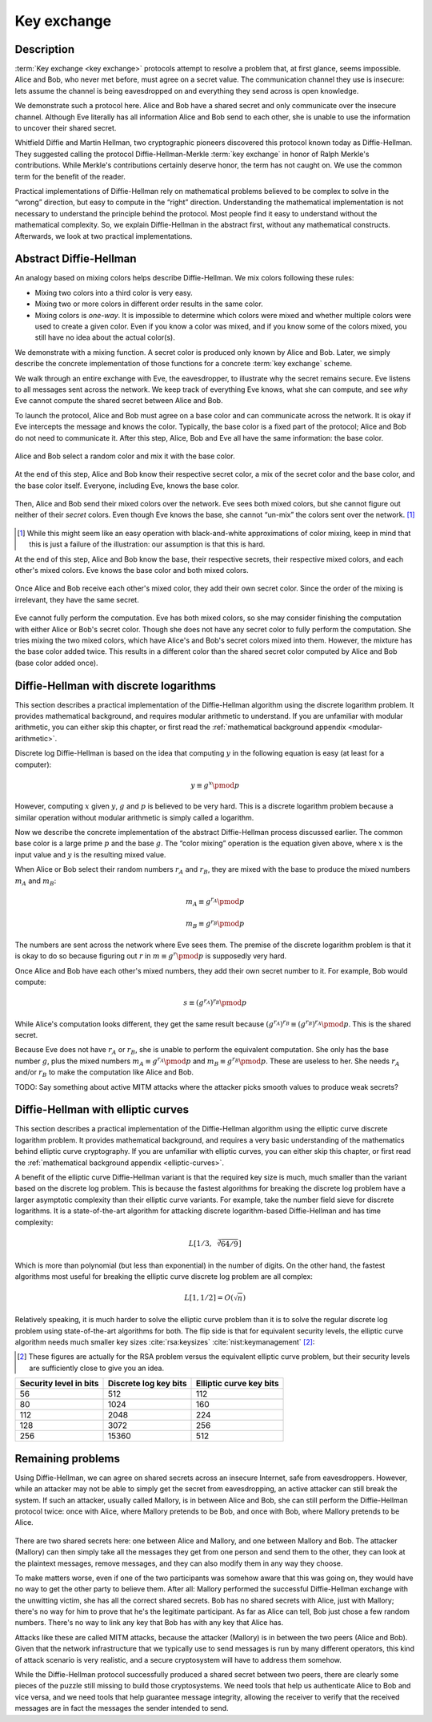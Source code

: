 .. _key-exchange:

Key exchange
------------

.. _description-3:

Description
~~~~~~~~~~~

:term:`Key exchange <key exchange>` protocols attempt to resolve a problem that, at first glance,
seems impossible. Alice and Bob, who never met before, must agree
on a secret value. The communication channel they use is insecure:
lets assume the channel is being eavesdropped on
and everything they send across is open knowledge.

We demonstrate such a protocol here. Alice and Bob have
a shared secret and only communicate over the insecure channel. Although
Eve literally has all information Alice and Bob send to each
other, she is unable to use the information to uncover their shared
secret.

Whitfield Diffie and Martin Hellman, two cryptographic pioneers discovered 
this protocol known today as Diffie-Hellman. They
suggested calling the protocol Diffie-Hellman-Merkle :term:`key exchange` in
honor of Ralph Merkle's contributions. While Merkle's contributions
certainly deserve honor, the term has not caught on. We use the common term 
for the benefit of the reader.

Practical implementations of Diffie-Hellman rely on mathematical
problems believed to be complex to solve in the “wrong”
direction, but easy to compute in the “right” direction. Understanding
the mathematical implementation is not necessary to understand the
principle behind the protocol. Most people find it easy to
understand without the mathematical complexity. So, we explain
Diffie-Hellman in the abstract first, without any mathematical
constructs. Afterwards, we look at two practical implementations.

Abstract Diffie-Hellman
~~~~~~~~~~~~~~~~~~~~~~~

An analogy based on mixing colors helps describe Diffie-Hellman. 
We mix colors following these rules:

-  Mixing two colors into a third color is very easy.
-  Mixing two or more colors in different order results in the same
   color.
-  Mixing colors is *one-way*. It is impossible to determine which colors were mixed 
   and whether multiple colors were used to create a given color. Even
   if you know a color was mixed, and if you know some of the colors
   mixed, you still have no idea about the actual color(s).

We demonstrate with a mixing function. 
A secret color is produced only known by Alice and Bob. Later, we simply
describe the concrete implementation of those functions for a
concrete :term:`key exchange` scheme.

We walk through an entire exchange with Eve, the eavesdropper, to illustrate 
why the secret remains secure.
Eve listens to all messages sent across the network.
We keep track of everything Eve knows, what she can compute, and
see *why* Eve cannot compute the shared secret between Alice and Bob.

To launch the protocol, Alice and Bob must agree on a base color and can
communicate across the network. It is okay if Eve intercepts the
message and knows the color. Typically, the base color is a
fixed part of the protocol; Alice and Bob do not need to communicate it.
After this step, Alice, Bob and Eve all have the same information: the
base color.

.. figure:: ./Illustrations/DiffieHellman/alice-bob-eve.svg
   :align: center

Alice and Bob select a random color and mix it with the base
color.

.. figure:: ./Illustrations/DiffieHellman/alice-bob-secret.svg
   :align: center

At the end of this step, Alice and Bob know their respective secret
color, a mix of the secret color and the base color, and the base
color itself. Everyone, including Eve, knows the base color.

.. figure:: ./Illustrations/DiffieHellman/alice-bob-eve-secret.svg
   :align: center

Then, Alice and Bob send their mixed colors over the network. Eve
sees both mixed colors, but she cannot figure out neither of their
*secret* colors. Even though Eve knows the base, she cannot
“un-mix” the colors sent over the network. [#]_

.. figure:: ./Illustrations/DiffieHellman/mixed-secret.svg
   :align: center

.. [#]
   While this might seem like an easy operation with black-and-white
   approximations of color mixing, keep in mind that this is just a
   failure of the illustration: our assumption is that this is hard.


At the end of this step, Alice and Bob know the base, their respective
secrets, their respective mixed colors, and each other's mixed colors.
Eve knows the base color and both mixed colors.

.. figure:: ./Illustrations/DiffieHellman/alice-bob-eve-mixed.svg
   :align: center


Once Alice and Bob receive each other's mixed color, they add their own
secret color. Since the order of the mixing is irrelevant,
they have the same secret.

.. figure:: ./Illustrations/DiffieHellman/alice-bob-shared-mixed.svg
   :align: center

Eve cannot fully perform the computation. Eve has both mixed colors, so she may consider
finishing the computation with either Alice or Bob's secret color. 
Though she does not have any secret color to fully perform the computation. She tries 
mixing the two mixed colors, which have Alice's and Bob's secret
colors mixed into them. However, the mixture has the base color added
twice. This results in a different color than the shared secret color computed by
Alice and Bob (base color added once).

Diffie-Hellman with discrete logarithms
~~~~~~~~~~~~~~~~~~~~~~~~~~~~~~~~~~~~~~~

This section describes a practical implementation of the Diffie-Hellman
algorithm using the discrete logarithm problem. It 
provides mathematical background, and requires modular arithmetic to
understand. If you are unfamiliar with modular arithmetic, you can
either skip this chapter, or first read the :ref:`mathematical background appendix
<modular-arithmetic>`.

Discrete log Diffie-Hellman is based on the idea that computing
:math:`y` in the following equation is easy (at least for a computer):

.. math::

   y \equiv g^x \pmod{p}

However, computing :math:`x` given :math:`y`, :math:`g` and :math:`p` is
believed to be very hard. This is a discrete logarithm problem
because a similar operation without modular arithmetic is simply called a
logarithm.

Now we describe the concrete implementation of the abstract Diffie-Hellman
process discussed earlier. The common base color is a large prime
:math:`p` and the base :math:`g`. The “color mixing” operation is the
equation given above, where :math:`x` is the input value and :math:`y`
is the resulting mixed value.

When Alice or Bob select their random numbers :math:`r_A` and
:math:`r_B`, they are mixed with the base to produce the mixed numbers
:math:`m_A` and :math:`m_B`:

.. math::

   m_A \equiv g^{r_A} \pmod{p}

.. math::

   m_B \equiv g^{r_B} \pmod{p}

The numbers are sent across the network where Eve sees them. The
premise of the discrete logarithm problem is that it is okay to do so
because figuring out :math:`r` in :math:`m \equiv g^r \pmod{p}` is
supposedly very hard.

Once Alice and Bob have each other's mixed numbers, they add their own
secret number to it. For example, Bob would compute:

.. math::

   s \equiv (g^{r_A})^{r_B} \pmod{p}

While Alice's computation looks different, they get the same result
because :math:`(g^{r_A})^{r_B} \equiv (g^{r_B})^{r_A} \pmod{p}`. This is
the shared secret.

Because Eve does not have :math:`r_A` or :math:`r_B`, she is unable to perform
the equivalent computation. She only has the base number :math:`g`, plus the
mixed numbers :math:`m_A \equiv g^{r_A} \pmod{p}` and
:math:`m_B \equiv g^{r_B} \pmod{p}`. These are useless to her. She
needs :math:`r_A` and/or :math:`r_B` to make the
computation like Alice and Bob.

TODO: Say something about active MITM attacks where the attacker picks
smooth values to produce weak secrets?

Diffie-Hellman with elliptic curves
~~~~~~~~~~~~~~~~~~~~~~~~~~~~~~~~~~~

This section describes a practical implementation of the Diffie-Hellman
algorithm using the elliptic curve discrete logarithm problem. It
provides mathematical background, and requires a very
basic understanding of the mathematics behind elliptic curve
cryptography. If you are unfamiliar with elliptic curves, you can either
skip this chapter, or first read the :ref:`mathematical background appendix
<elliptic-curves>`.

A benefit of the elliptic curve Diffie-Hellman variant is that
the required key size is much, much smaller than the variant based on
the discrete log problem. This is because the fastest algorithms for
breaking the discrete log problem have a larger asymptotic complexity
than their elliptic curve variants. For example, take the number field sieve
for discrete logarithms. It is a state-of-the-art algorithm for attacking
discrete logarithm-based Diffie-Hellman and has time complexity:

.. math::

   L\left[1/3,\sqrt[3]{64/9}\right]

Which is more than polynomial (but less than exponential) in the number
of digits. On the other hand, the fastest algorithms most useful for
breaking the elliptic curve discrete log problem are all complex:

.. math::

   L\left[1, 1/2\right] = O(\sqrt{n})

Relatively speaking, it is much harder to solve the
elliptic curve problem than it is to solve the regular discrete log
problem using state-of-the-art algorithms for both. The flip side 
is that for equivalent security levels, the elliptic curve
algorithm needs much smaller key
sizes :cite:`rsa:keysizes` :cite:`nist:keymanagement` [#]_:

.. [#]
   These figures are actually for the RSA problem versus the equivalent
   elliptic curve problem, but their security levels are sufficiently
   close to give you an idea.

====================== ===================== =======================
Security level in bits Discrete log key bits Elliptic curve key bits
====================== ===================== =======================
56                     512                   112
80                     1024                  160
112                    2048                  224
128                    3072                  256
256                    15360                 512
====================== ===================== =======================

.. _remaining-problems-3:

Remaining problems
~~~~~~~~~~~~~~~~~~

Using Diffie-Hellman, we can agree on shared secrets across an insecure
Internet, safe from eavesdroppers. However, while an attacker may not be
able to simply get the secret from eavesdropping, an active attacker can
still break the system. If such an attacker, usually called Mallory, is
in between Alice and Bob, she can still perform the Diffie-Hellman
protocol twice: once with Alice, where Mallory pretends to be Bob, and
once with Bob, where Mallory pretends to be Alice.

.. figure:: ./Illustrations/DiffieHellman/MITM.svg
   :align: center

There are two shared secrets here: one between Alice and Mallory, and
one between Mallory and Bob. The attacker (Mallory) can then simply take
all the messages they get from one person and send them to the other,
they can look at the plaintext messages, remove messages, and they can
also modify them in any way they choose.

To make matters worse, even if one of the two participants was somehow
aware that this was going on, they would have no way to get the other
party to believe them. After all: Mallory performed the successful
Diffie-Hellman exchange with the unwitting victim, she has all the
correct shared secrets. Bob has no shared secrets with Alice, just with
Mallory; there's no way for him to prove that he's the legitimate
participant. As far as Alice can tell, Bob just chose a few random
numbers. There's no way to link any key that Bob has with any key that
Alice has.

Attacks like these are called MITM attacks, because the attacker
(Mallory) is in between the two peers (Alice and Bob). Given that the
network infrastructure that we typically use to send messages is run by
many different operators, this kind of attack scenario is very
realistic, and a secure cryptosystem will have to address them somehow.

While the Diffie-Hellman protocol successfully produced a shared secret
between two peers, there are clearly some pieces of the puzzle still
missing to build those cryptosystems. We need tools that help us
authenticate Alice to Bob and vice versa, and we need tools that help
guarantee message integrity, allowing the receiver to verify that the
received messages are in fact the messages the sender intended to send.

